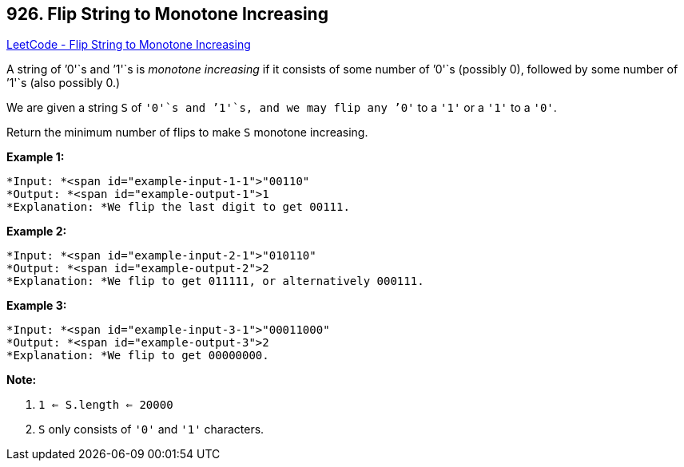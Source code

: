== 926. Flip String to Monotone Increasing

https://leetcode.com/problems/flip-string-to-monotone-increasing/[LeetCode - Flip String to Monotone Increasing]

A string of `'0'`s and `'1'`s is _monotone increasing_ if it consists of some number of `'0'`s (possibly 0), followed by some number of `'1'`s (also possibly 0.)

We are given a string `S` of `'0'`s and `'1'`s, and we may flip any `'0'` to a `'1'` or a `'1'` to a `'0'`.

Return the minimum number of flips to make `S` monotone increasing.

 


*Example 1:*

[subs="verbatim,quotes"]
----
*Input: *<span id="example-input-1-1">"00110"
*Output: *<span id="example-output-1">1
*Explanation: *We flip the last digit to get 00111.
----


*Example 2:*

[subs="verbatim,quotes"]
----
*Input: *<span id="example-input-2-1">"010110"
*Output: *<span id="example-output-2">2
*Explanation: *We flip to get 011111, or alternatively 000111.
----


*Example 3:*

[subs="verbatim,quotes"]
----
*Input: *<span id="example-input-3-1">"00011000"
*Output: *<span id="example-output-3">2
*Explanation: *We flip to get 00000000.
----

 

*Note:*


. `1 <= S.length <= 20000`
. `S` only consists of `'0'` and `'1'` characters.




